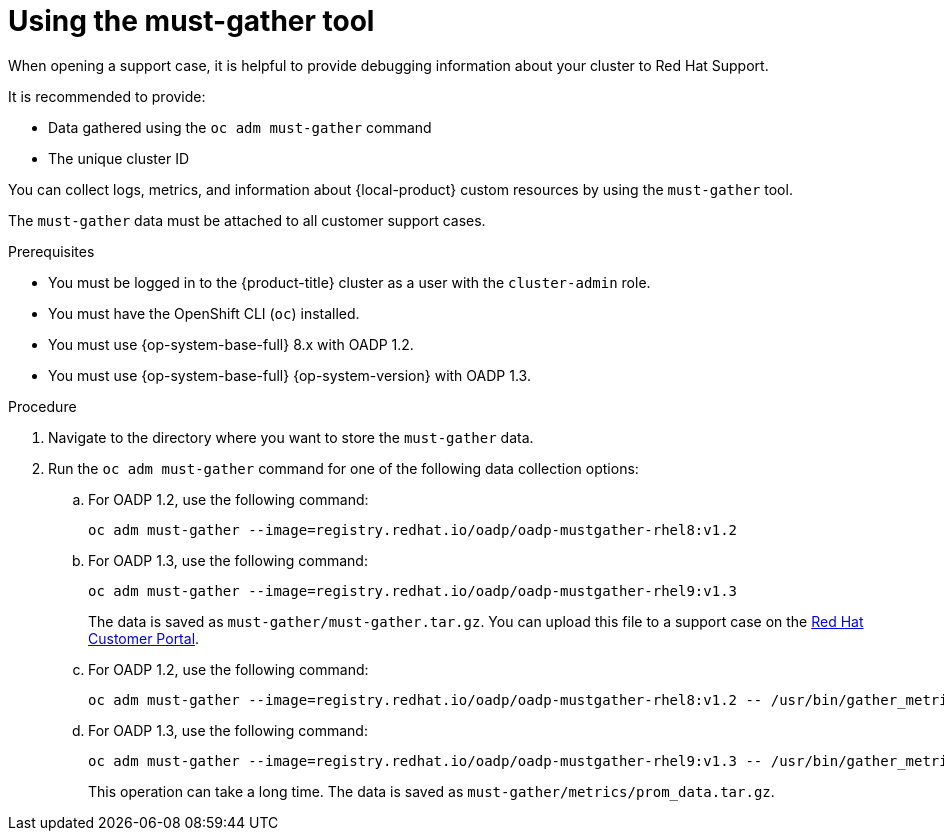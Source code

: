 // Module included in the following assemblies:
//
// * migrating_from_ocp_3_to_4/troubleshooting-3-4.adoc
// * migration_toolkit_for_containers/troubleshooting-mtc.adoc
// * backup_and_restore/application_backup_and_restore/troubleshooting.adoc

:_mod-docs-content-type: PROCEDURE
[id="migration-using-must-gather_{context}"]
= Using the must-gather tool

When opening a support case, it is helpful to provide debugging information about your cluster to Red Hat Support.

It is recommended to provide:

* Data gathered using the `oc adm must-gather` command

* The unique cluster ID

You can collect logs, metrics, and information about {local-product} custom resources by using the `must-gather` tool.

The `must-gather` data must be attached to all customer support cases.

ifdef::troubleshooting-3-4,troubleshooting-mtc[]
You can collect data for a one-hour or a 24-hour period and view the data with the Prometheus console.
endif::[]
ifdef::oadp-troubleshooting[]
You can run the `must-gather` tool with the following data collection options:

* Full `must-gather` data collection collects Prometheus metrics, pod logs, and Velero CR information for all namespaces where the OADP Operator is installed.
* Essential `must-gather` data collection collects pod logs and Velero CR information for a specific duration of time, for example, one hour or 24 hours. Prometheus metrics and duplicate logs are not included.
* `must-gather` data collection with timeout. Data collection can take a long time if there are many failed `Backup` CRs. You can improve performance by setting a timeout value.
* Prometheus metrics data dump downloads an archive file containing the metrics data collected by Prometheus.
endif::[]

.Prerequisites

* You must be logged in to the {product-title} cluster as a user with the `cluster-admin` role.
* You must have the OpenShift CLI (`oc`) installed.
* You must use {op-system-base-full} 8.x with OADP 1.2.
* You must use {op-system-base-full} {op-system-version} with OADP 1.3.

.Procedure

. Navigate to the directory where you want to store the `must-gather` data.
. Run the `oc adm must-gather` command for one of the following data collection options:

ifdef::troubleshooting-3-4,troubleshooting-mtc[]
* To collect data for the past hour:
endif::[]
ifdef::oadp-troubleshooting[]
* Full `must-gather` data collection, including Prometheus metrics:
endif::[]
.. For OADP 1.2, use the following command:
+
[source,terminal]
----
oc adm must-gather --image=registry.redhat.io/oadp/oadp-mustgather-rhel8:v1.2
----
+
.. For OADP 1.3, use the following command:
+
[source,terminal]
----
oc adm must-gather --image=registry.redhat.io/oadp/oadp-mustgather-rhel9:v1.3
----
+
The data is saved as `must-gather/must-gather.tar.gz`. You can upload this file to a support case on the link:https://access.redhat.com/[Red Hat Customer Portal].

ifdef::oadp-troubleshooting[]
* Essential `must-gather` data collection, without Prometheus metrics, for a specific time duration:
+
[source,terminal,subs="attributes+"]
----
$ oc adm must-gather --image={must-gather} \
  -- /usr/bin/gather_<time>_essential <1>
----
<1> Specify the time in hours. Allowed values are `1h`, `6h`, `24h`, `72h`, or `all`, for example, `gather_1h_essential` or `gather_all_essential`.

* `must-gather` data collection with timeout:
+
[source,terminal,subs="attributes+"]
----
$ oc adm must-gather --image={must-gather} \
  -- /usr/bin/gather_with_timeout <timeout> <1>
----
<1> Specify a timeout value in seconds.
endif::[]
ifdef::troubleshooting-3-4,troubleshooting-mtc[]
* To collect data for the past 24 hours:
endif::[]
ifdef::oadp-troubleshooting[]
* Prometheus metrics data dump:
endif::[]
.. For OADP 1.2, use the following command:
+
[source,terminal]
----
oc adm must-gather --image=registry.redhat.io/oadp/oadp-mustgather-rhel8:v1.2 -- /usr/bin/gather_metrics_dump
----
.. For OADP 1.3, use the following command:
+
[source,terminal]
----
oc adm must-gather --image=registry.redhat.io/oadp/oadp-mustgather-rhel9:v1.3 -- /usr/bin/gather_metrics_dump
----
This operation can take a long time. The data is saved as `must-gather/metrics/prom_data.tar.gz`.


